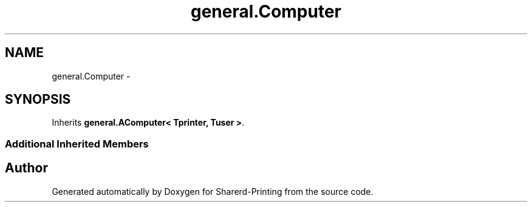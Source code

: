 .TH "general.Computer" 3 "Wed Jun 19 2013" "Sharerd-Printing" \" -*- nroff -*-
.ad l
.nh
.SH NAME
general.Computer \- 
.SH SYNOPSIS
.br
.PP
.PP
Inherits \fBgeneral\&.AComputer< Tprinter, Tuser >\fP\&.
.SS "Additional Inherited Members"


.SH "Author"
.PP 
Generated automatically by Doxygen for Sharerd-Printing from the source code\&.

